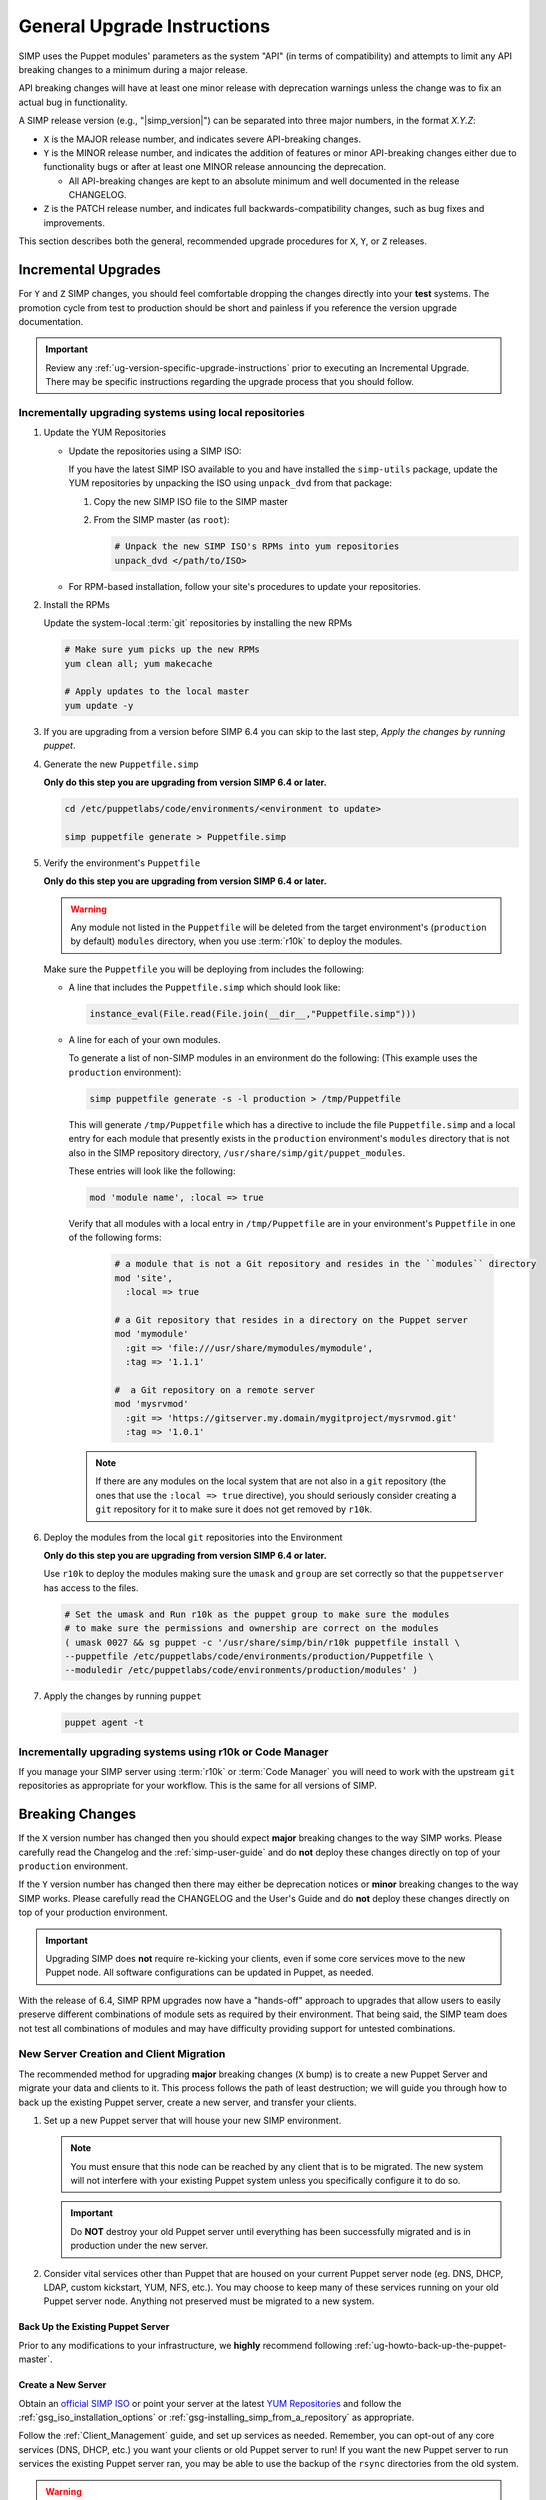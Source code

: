 .. _ug-general-upgrade-instructions:

General Upgrade Instructions
----------------------------

SIMP uses the Puppet modules' parameters as the system "API" (in terms of
compatibility) and attempts to limit any API breaking changes to a minimum
during a major release.

API breaking changes will have at least one minor release with deprecation
warnings unless the change was to fix an actual bug in functionality.

A SIMP release version (e.g., "|simp_version|") can be separated into three
major numbers, in the format `X.Y.Z`:

* ``X`` is the MAJOR release number, and indicates severe API-breaking changes.

* ``Y`` is the MINOR release number, and indicates the addition of features or
  minor API-breaking changes either due to functionality bugs or after at least
  one MINOR release announcing the deprecation.

  * All API-breaking changes are kept to an absolute minimum and well
    documented in the release CHANGELOG.

* ``Z`` is the PATCH release number, and indicates full backwards-compatibility
  changes, such as bug fixes and improvements.

This section describes both the general, recommended upgrade procedures for
``X``, ``Y``, or ``Z`` releases.

.. _ug-incremental-upgrades:

Incremental Upgrades
~~~~~~~~~~~~~~~~~~~~

For ``Y`` and ``Z`` SIMP changes, you should feel comfortable dropping the
changes directly into your **test** systems. The promotion cycle from test to
production should be short and painless if you reference the version upgrade
documentation.

.. IMPORTANT::

   Review any :ref:`ug-version-specific-upgrade-instructions` prior to
   executing an Incremental Upgrade. There may be specific instructions
   regarding the upgrade process that you should follow.

.. _ug-incremental-upgrades-w-iso:

Incrementally upgrading systems using local repositories
^^^^^^^^^^^^^^^^^^^^^^^^^^^^^^^^^^^^^^^^^^^^^^^^^^^^^^^^

#. Update the YUM Repositories

   * Update the repositories using a SIMP ISO:

     If you have the latest SIMP ISO available to you and have installed the
     ``simp-utils`` package, update the YUM repositories by unpacking the ISO
     using ``unpack_dvd`` from that package:

     #. Copy the new SIMP ISO file to the SIMP master
     #. From the SIMP master (as ``root``):

        .. code-block:: sh

           # Unpack the new SIMP ISO's RPMs into yum repositories
           unpack_dvd </path/to/ISO>

   * For RPM-based installation, follow your site's procedures to update your
     repositories.

#. Install the RPMs

   Update the system-local :term:`git` repositories by installing the new RPMs

   .. code-block:: sh

      # Make sure yum picks up the new RPMs
      yum clean all; yum makecache

      # Apply updates to the local master
      yum update -y

#. If you are upgrading from a version before SIMP 6.4 you can skip to the last
   step, *Apply the changes by running puppet*.

#. Generate the new ``Puppetfile.simp``

   **Only do this step you are upgrading from version SIMP 6.4 or later.**

   .. code-block:: sh

      cd /etc/puppetlabs/code/environments/<environment to update>

      simp puppetfile generate > Puppetfile.simp

#. Verify the environment's ``Puppetfile``

   **Only do this step you are upgrading from version SIMP 6.4 or later.**

   .. Warning::

      Any module not listed in the ``Puppetfile`` will be deleted from the
      target environment's (``production`` by default) ``modules`` directory,
      when you use :term:`r10k` to deploy the modules.

   Make sure the ``Puppetfile`` you will be deploying from includes the following:

   * A line that includes the ``Puppetfile.simp`` which should look like:

     .. code-block:: ruby

        instance_eval(File.read(File.join(__dir__,"Puppetfile.simp")))

   * A line for each of your own modules.

     To generate a list of non-SIMP modules in an environment do the following:
     (This example uses the ``production`` environment):

     .. code-block:: sh

        simp puppetfile generate -s -l production > /tmp/Puppetfile

     This will generate ``/tmp/Puppetfile`` which has a directive to include
     the file ``Puppetfile.simp`` and  a local entry for each module that
     presently exists in the ``production`` environment's ``modules`` directory
     that is not also in the  SIMP repository directory,
     ``/usr/share/simp/git/puppet_modules``.

     These entries will look like the following:

     .. code-block:: yaml

        mod 'module name', :local => true

     Verify that all modules with a local entry in ``/tmp/Puppetfile`` are in
     your environment's ``Puppetfile`` in one of the following forms:

      .. code-block:: yaml

          # a module that is not a Git repository and resides in the ``modules`` directory
          mod 'site',
            :local => true

          # a Git repository that resides in a directory on the Puppet server
          mod 'mymodule'
            :git => 'file:///usr/share/mymodules/mymodule',
            :tag => '1.1.1'

          #  a Git repository on a remote server
          mod 'mysrvmod'
            :git => 'https://gitserver.my.domain/mygitproject/mysrvmod.git'
            :tag => '1.0.1'

    .. Note::

       If there are any modules on the local system that are not also in a
       ``git`` repository (the ones that use the ``:local => true`` directive),
       you should seriously consider creating a ``git`` repository for it to
       make sure it does not get removed by ``r10k``.

#. Deploy the modules from the local ``git`` repositories into the Environment

   **Only do this step you are upgrading from version SIMP 6.4 or later.**

   Use ``r10k`` to deploy the modules making sure the ``umask`` and ``group``
   are set correctly so that the ``puppetserver`` has access to the files.

   .. code-block:: sh

      # Set the umask and Run r10k as the puppet group to make sure the modules
      # to make sure the permissions and ownership are correct on the modules
      ( umask 0027 && sg puppet -c '/usr/share/simp/bin/r10k puppetfile install \
      --puppetfile /etc/puppetlabs/code/environments/production/Puppetfile \
      --moduledir /etc/puppetlabs/code/environments/production/modules' )


#. Apply the changes by running ``puppet``

   .. code-block:: sh

      puppet agent -t


Incrementally upgrading systems using r10k or Code Manager
^^^^^^^^^^^^^^^^^^^^^^^^^^^^^^^^^^^^^^^^^^^^^^^^^^^^^^^^^^

If you manage your SIMP server using :term:`r10k` or :term:`Code Manager` you
will need to work with the upstream ``git`` repositories as appropriate for
your workflow.  This is the same for all versions of SIMP.


Breaking Changes
~~~~~~~~~~~~~~~~

If the ``X`` version number has changed then you should expect **major**
breaking changes to the way SIMP works. Please carefully read the Changelog and
the :ref:`simp-user-guide` and do **not** deploy these changes directly on top
of your ``production`` environment.

If the ``Y`` version number has changed then there may either be deprecation
notices or **minor** breaking changes to the way SIMP works. Please carefully
read the CHANGELOG and the User's Guide and do **not** deploy these changes
directly on top of your production environment.

.. IMPORTANT::

   Upgrading SIMP does **not** require re-kicking your clients, even if some
   core services move to the new Puppet node.  All software configurations can
   be updated in Puppet, as needed.

With the release of 6.4, SIMP RPM upgrades now have a "hands-off" approach to
upgrades that allow users to easily preserve different combinations of module
sets as required by their environment. That being said, the SIMP team does not
test all combinations of modules and may have difficulty providing support for
untested combinations.

New Server Creation and Client Migration
^^^^^^^^^^^^^^^^^^^^^^^^^^^^^^^^^^^^^^^^

The recommended method for upgrading **major** breaking changes (``X`` bump) is
to create a new Puppet Server and migrate your data and clients to it. This
process follows the path of least destruction; we will guide you through how to
back up the existing Puppet server, create a new server, and transfer your
clients.

#. Set up a new Puppet server that will house your new SIMP environment.

   .. NOTE::

      You must ensure that this node can be reached by any client that is to be
      migrated. The new system will not interfere with your existing Puppet
      system unless you specifically configure it to do so.

   .. IMPORTANT::

      Do **NOT** destroy your old Puppet server until everything has been
      successfully migrated and is in production under the new server.

#. Consider vital services other than Puppet that are housed on your current
   Puppet server node (eg. DNS, DHCP, LDAP, custom kickstart, YUM, NFS, etc.).
   You may choose to keep many of these services running on your old Puppet
   server node. Anything not preserved must be migrated to a new system.

Back Up the Existing Puppet Server
""""""""""""""""""""""""""""""""""

Prior to any modifications to your infrastructure, we **highly** recommend
following :ref:`ug-howto-back-up-the-puppet-master`.

Create a New Server
"""""""""""""""""""

Obtain an `official SIMP ISO <https://download.simp-project.com/simp/ISO/>`_ or point your
server at the latest `YUM Repositories <https://packagecloud.io/simp-project>`_
and follow the :ref:`gsg_iso_installation_options` or
:ref:`gsg-installing_simp_from_a_repository` as appropriate.

Follow the :ref:`Client_Management` guide, and set up services as needed.
Remember, you can opt-out of any core services (DNS, DHCP, etc.)  you want your
clients or old Puppet server to run! If you want the new Puppet server to run
services the existing Puppet server ran, you may be able to use the backup of
the ``rsync`` directories from the old system.

.. WARNING::

   Do not blindly drop ``rsync`` (or other) materials from the old Puppet
   server onto the new one. The required structures for these components may
   have changed.

When you :ref:`ug-apply-certificates` you may wish to transfer client certs to
the new server.  If you are using the FakeCA and still wish to preserve the
certificates, follow the :ref:`ug-apply-certificates-official-certificates`
guidance, and treat the existing Puppet server as your 'proper CA'.

Promote the New Puppet Server and Transfer Your Clients
"""""""""""""""""""""""""""""""""""""""""""""""""""""""

Follow the :ref:`ug-howto-change-puppet-masters` guide to begin integration
of your new Puppet server into the existing environment.

.. NOTE::

   You should *always* start migration with a small number of
   **least critical** clients!

Retire the Old Puppet Server
""""""""""""""""""""""""""""

Once you have transferred the management of all your clients over to
the new Puppet server, you may safely retire the old Puppet server.
